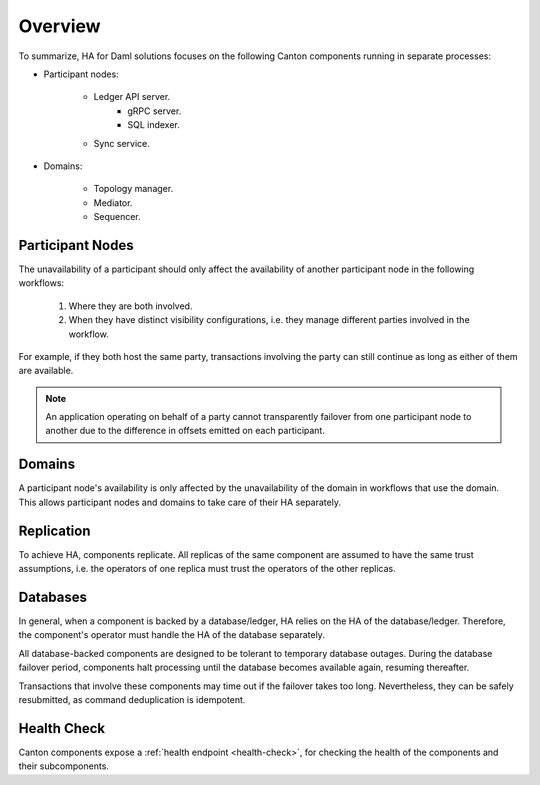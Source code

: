 .. Copyright (c) 2023 Digital Asset (Switzerland) GmbH and/or its affiliates. All rights reserved.
.. SPDX-License-Identifier: Apache-2.0

Overview
########

To summarize, HA for Daml solutions focuses on the following Canton components running in separate processes:

* Participant nodes:

    * Ledger API server.
        * gRPC server.
        * SQL indexer.

    * Sync service.

* Domains:

    * Topology manager.

    * Mediator.

    * Sequencer.



.. _components-for-ha:
.. https://lucid.app/lucidchart/3082d315-f7d9-4ed7-926f-bb98841b7b38/edit?page=0_0#
.. image:: canton-components-for-ha.svg
   :align: center
   :width: 100%

Participant Nodes
~~~~~~~~~~~~~~~~~

The unavailability of a participant should only affect the availability of another participant node in the following workflows:

  1. Where they are both involved. 
  2. When they have distinct visibility configurations, i.e. they manage different parties involved in the workflow.

For example, if they both host the same party, transactions involving the party can still continue as long as either of them are available.

.. NOTE::
    An application operating on behalf of a party cannot transparently failover from one participant node to another due to the difference in offsets emitted on each participant.

Domains
~~~~~~~

A participant node's availability is only affected by the unavailability of the domain in workflows that use the domain. This allows participant nodes and domains to take care of their HA separately.

Replication
~~~~~~~~~~~

To achieve HA, components replicate. All replicas of the same component are assumed to have the same trust assumptions, i.e. the operators of one replica must trust the operators of the other replicas.

Databases
~~~~~~~~~

In general, when a component is backed by a database/ledger, HA relies on the HA of the database/ledger. Therefore, the component's operator must handle the HA of the database separately.

All database-backed components are designed to be tolerant to temporary database outages. During the database failover period, components halt processing until the database becomes available again, resuming thereafter.

Transactions that involve these components may time out if the failover takes too long. Nevertheless, they can be safely resubmitted, as command deduplication is idempotent.

Health Check
~~~~~~~~~~~~

Canton components expose a :ref:`health endpoint <health-check>`, for checking the health of the components and their subcomponents.

